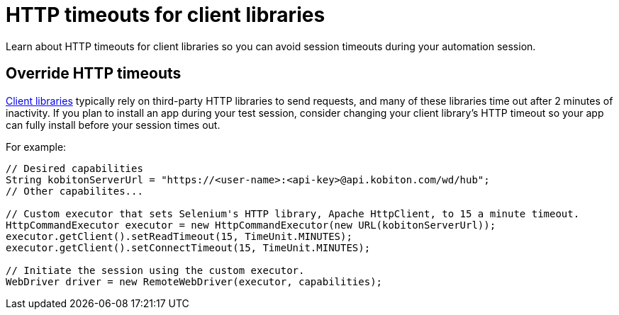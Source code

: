 = HTTP timeouts for client libraries
:navtitle: HTTP timeouts for client libraries

Learn about HTTP timeouts for client libraries so you can avoid session timeouts during your automation session.

== Override HTTP timeouts

xref:supported-client-libraries.adoc[Client libraries] typically rely on third-party HTTP libraries to send requests, and many of these libraries time out after 2 minutes of inactivity. If you plan to install an app during your test session, consider changing your client library's HTTP timeout so your app can fully install before your session times out.

For example:

[source,java]
----
// Desired capabilities
String kobitonServerUrl = "https://<user-name>:<api-key>@api.kobiton.com/wd/hub";
// Other capabilites...

// Custom executor that sets Selenium's HTTP library, Apache HttpClient, to 15 a minute timeout.
HttpCommandExecutor executor = new HttpCommandExecutor(new URL(kobitonServerUrl));
executor.getClient().setReadTimeout(15, TimeUnit.MINUTES);
executor.getClient().setConnectTimeout(15, TimeUnit.MINUTES);

// Initiate the session using the custom executor.
WebDriver driver = new RemoteWebDriver(executor, capabilities);
----
